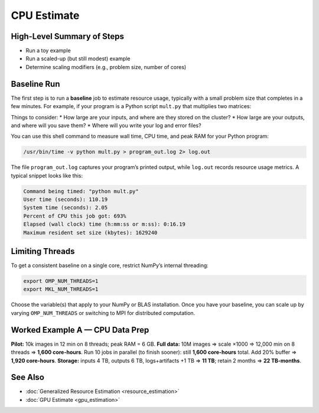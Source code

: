 CPU Estimate
============

High-Level Summary of Steps
---------------------------
* Run a toy example
* Run a scaled-up (but still modest) example
* Determine scaling modifiers (e.g., problem size, number of cores)

Baseline Run
------------
The first step is to run a **baseline** job to estimate resource usage, typically with a small problem size that completes in a few minutes.  
For example, if your program is a Python script ``mult.py`` that multiplies two matrices:

.. code-block:: python
   :linenos:

   import numpy as np
   N = 2**13
   a = np.random.rand(N, N)
   b = np.random.rand(N, N)
   # multiply two matrices
   c = a @ b
   print("Multiplying matrices of size", N)

Things to consider:
* How large are your inputs, and where are they stored on the cluster?
* How large are your outputs, and where will you save them?
* Where will you write your log and error files?

You can use this shell command to measure wall time, CPU time, and peak RAM for your Python program:

.. code-block:: bash

   /usr/bin/time -v python mult.py > program_out.log 2> log.out

The file ``program_out.log`` captures your program’s printed output, while ``log.out`` records resource usage metrics.  
A typical snippet looks like this:

.. code-block:: text

   Command being timed: "python mult.py"
   User time (seconds): 110.19
   System time (seconds): 2.05
   Percent of CPU this job got: 693%
   Elapsed (wall clock) time (h:mm:ss or m:ss): 0:16.19
   Maximum resident set size (kbytes): 1629240

Limiting Threads
----------------
To get a consistent baseline on a single core, restrict NumPy’s internal threading:

.. code-block:: bash

   export OMP_NUM_THREADS=1
   export MKL_NUM_THREADS=1

Choose the variable(s) that apply to your NumPy or BLAS installation.  
Once you have your baseline, you can scale up by varying ``OMP_NUM_THREADS`` or switching to MPI for distributed computation.


Worked Example A — CPU Data Prep
--------------------------------
**Pilot:** 10k images in 12 min on 8 threads; peak RAM = 6 GB.  
**Full data:** 10M images ⇒ scale ×1000 ⇒ 12,000 min on 8 threads ⇒ **1,600 core-hours**.  
Run 10 jobs in parallel (to finish sooner): still **1,600 core-hours** total.  
Add 20% buffer ⇒ **1,920 core-hours**.  
**Storage:** inputs 4 TB, outputs 6 TB, logs+artifacts +1 TB ⇒ **11 TB**; retain 2 months ⇒ **22 TB-months**.

See Also
--------
* :doc:`Generalized Resource Estimation <resource_estimation>`
* :doc:`GPU Estimate <gpu_estimation>`
